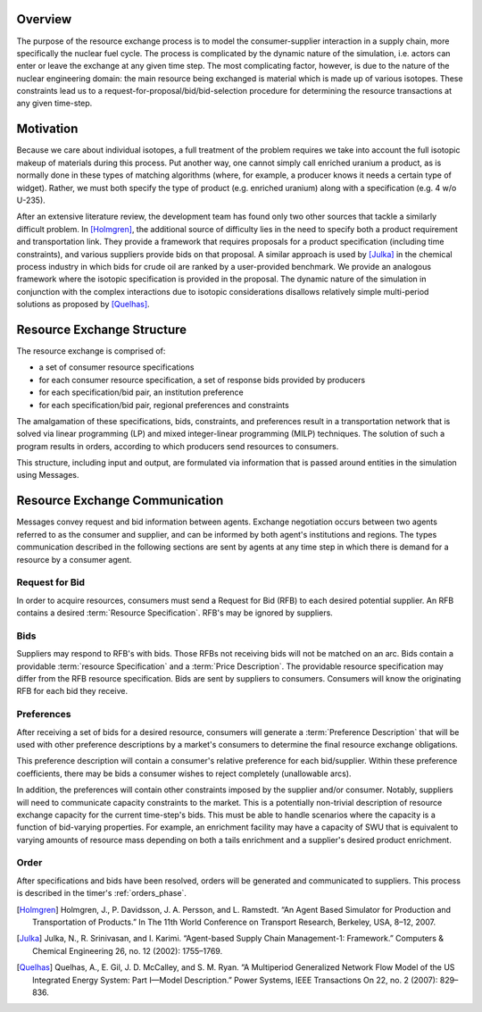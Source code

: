 
Overview
========

The purpose of the resource exchange process is to model the
consumer-supplier interaction in a supply chain, more specifically the
nuclear fuel cycle. The process is complicated by the dynamic nature
of the simulation, i.e. actors can enter or leave the exchange at any
given time step. The most complicating factor, however, is due to the
nature of the nuclear engineering domain: the main resource being
exchanged is material which is made up of various isotopes. These
constraints lead us to a request-for-proposal/bid/bid-selection
procedure for determining the resource transactions at any given
time-step.

Motivation
==========

Because we care about individual isotopes, a full treatment of the
problem requires we take into account the full isotopic makeup of
materials during this process. Put another way, one cannot simply call
enriched uranium a product, as is normally done in these types of
matching algorithms (where, for example, a producer knows it needs a
certain type of widget). Rather, we must both specify the type of
product (e.g. enriched uranium) along with a specification (e.g.  4
w/o U-235).

After an extensive literature review, the development team has found
only two other sources that tackle a similarly difficult problem. In
[Holmgren]_, the additional source of difficulty lies in the need to
specify both a product requirement and transportation link. They
provide a framework that requires proposals for a product
specification (including time constraints), and various suppliers
provide bids on that proposal. A similar approach is used by [Julka]_
in the chemical process industry in which bids for crude oil are
ranked by a user-provided benchmark. We provide an analogous framework
where the isotopic specification is provided in the proposal. The
dynamic nature of the simulation in conjunction with the complex
interactions due to isotopic considerations disallows relatively
simple multi-period solutions as proposed by [Quelhas]_.

Resource Exchange Structure
===========================

The resource exchange is comprised of:

* a set of consumer resource specifications
* for each consumer resource specification, a set of response bids
  provided by producers
* for each specification/bid pair, an institution preference
* for each specification/bid pair, regional preferences and
  constraints

The amalgamation of these specifications, bids, constraints, and
preferences result in a transportation network that is solved via
linear programming (LP) and mixed integer-linear programming (MILP)
techniques. The solution of such a program results in orders,
according to which producers send resources to consumers.

This structure, including input and output, are formulated via
information that is passed around entities in the simulation using
Messages.

Resource Exchange Communication
===============================

Messages convey request and bid information between agents.  Exchange
negotiation occurs between two agents referred to as the consumer and
supplier, and can be informed by both agent's institutions and
regions.  The types communication described in the following sections
are sent by agents at any time step in which there is demand for a
resource by a consumer agent. 

Request for Bid
---------------

In order to acquire resources, consumers must send a Request for Bid
(RFB) to each desired potential supplier. An RFB contains a desired
:term:`Resource Specification`. RFB's may be ignored by suppliers.

Bids
----

Suppliers may respond to RFB's with bids. Those RFBs not receiving
bids will not be matched on an arc.  Bids contain a providable
:term:`resource Specification` and a :term:`Price Description`.  The
providable resource specification may differ from the RFB resource
specification.  Bids are sent by suppliers to consumers. Consumers
will know the originating RFB for each bid they receive.

Preferences
-----------

After receiving a set of bids for a desired resource, consumers will
generate a :term:`Preference Description` that will be used with other
preference descriptions by a market's consumers to determine the final
resource exchange obligations. 

This preference description will contain a consumer's relative
preference for each bid/supplier. Within these preference
coefficients, there may be bids a consumer wishes to reject completely
(unallowable arcs). 

In addition, the preferences will contain other constraints imposed by
the supplier and/or consumer.  Notably, suppliers will need to
communicate capacity constraints to the market.  This is a potentially
non-trivial description of resource exchange capacity for the current
time-step's bids.  This must be able to handle scenarios where the
capacity is a function of bid-varying properties.  For example, an
enrichment facility may have a capacity of SWU that is equivalent to
varying amounts of resource mass depending on both a tails enrichment
and a supplier's desired product enrichment.

Order
-----

After specifications and bids have been resolved, orders will be
generated and communicated to suppliers. This process is described in
the timer's :ref:`orders_phase`.

.. [Holmgren] Holmgren, J., P. Davidsson, J. A. Persson, and L. Ramstedt. “An Agent Based Simulator for Production and Transportation of Products.” In The 11th World Conference on Transport Research, Berkeley, USA, 8–12, 2007.
.. [Julka] Julka, N., R. Srinivasan, and I. Karimi. “Agent-based Supply Chain Management-1: Framework.” Computers & Chemical Engineering 26, no. 12 (2002): 1755–1769.
.. [Quelhas] Quelhas, A., E. Gil, J. D. McCalley, and S. M. Ryan. “A Multiperiod Generalized Network Flow Model of the US Integrated Energy System: Part I—Model Description.” Power Systems, IEEE Transactions On 22, no. 2 (2007): 829–836.

